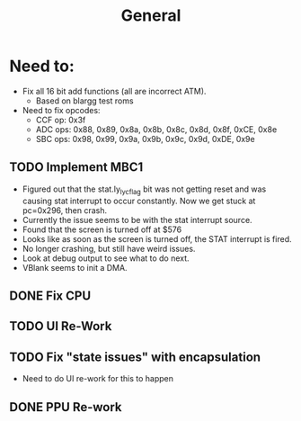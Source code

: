 #+title: General

* Need to:
+ Fix all 16 bit add functions (all are incorrect ATM).
  - Based on blargg test roms
+ Need to fix opcodes:
  - CCF op: 0x3f
  - ADC ops: 0x88, 0x89, 0x8a, 0x8b, 0x8c, 0x8d, 0x8f, 0xCE, 0x8e
  - SBC ops: 0x98, 0x99, 0x9a, 0x9b, 0x9c, 0x9d, 0xDE, 0x9e
** TODO Implement MBC1
- Figured out that the stat.ly_lyc_flag bit was not getting reset and was causing stat interrupt to occur constantly. Now we get stuck at pc=0x296, then crash.
- Currently the issue seems to be with the stat interrupt source.
- Found that the screen is turned off at $576
- Looks like as soon as the screen is turned off, the STAT interrupt is fired.
- No longer crashing, but still have weird issues.
- Look at debug output to see what to do next.
- VBlank seems to init a DMA.
** DONE Fix CPU
** TODO UI Re-Work
** TODO Fix "state issues" with encapsulation
- Need to do UI re-work for this to happen
** DONE PPU Re-work
